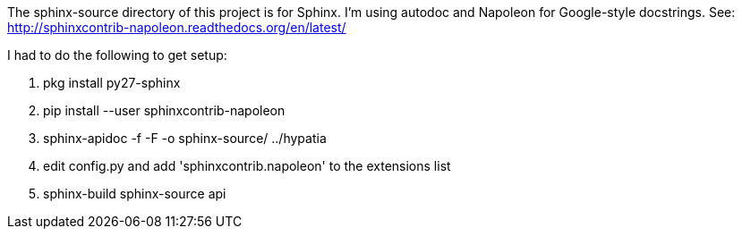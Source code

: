 The +sphinx-source+ directory of this project is for Sphinx. I'm using autodoc and Napoleon for Google-style docstrings. See: http://sphinxcontrib-napoleon.readthedocs.org/en/latest/

I had to do the following to get setup:

  . +pkg install py27-sphinx+
  . +pip install --user sphinxcontrib-napoleon+
  . +sphinx-apidoc -f -F -o sphinx-source/ ../hypatia+
  . edit +config.py+ and add +'sphinxcontrib.napoleon'+ to the +extensions+ list
  . +sphinx-build sphinx-source api+
